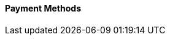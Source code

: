 [#PPv2_PaymentMethods]
==== Payment Methods

ifdef::env-wirecard[]
* <<PPv2_CC, Credit Card with {payment-page-v2-abbr}>>
* <<PPv2_AlipayCrossborder, Alipay Cross-border with {payment-page-v2-abbr}>>

ifndef::env-nova[]
* <<PPv2_Bancontact, bancontact with {payment-page-v2-abbr}>>
endif::[]

* <<PPv2_eps, eps with {payment-page-v2-abbr}>>
<<<<<<< HEAD
* <<PPv2_giropay, giropay with {payment-page-v2-abbr}>>
=======

ifndef::env-nova[]
>>>>>>> staging
* <<PPv2_GuaranteedDirectDebit, Guaranteed Direct Debit by {payment-provider-name} with {payment-page-v2-abbr}>>
* <<PPv2_GuaranteedInstallment, Guaranteed Installment by {payment-provider-name} with {payment-page-v2-abbr} >>
* <<PPv2_GuaranteedInvoice, Guaranteed Invoice by {payment-provider-name} with {payment-page-v2-abbr}>>
endif::[]

* <<PPv2_ideal, iDEAL with {payment-page-v2-abbr}>>

ifndef::env-nova[]
* <<PPv2_Klarna, Klarna. with {payment-page-v2-abbr}>>
* <<PPv2_paybox, paybox with {payment-page-v2-abbr}>>
* <<PPv2_paydirekt, paydirekt with {payment-page-v2-abbr}>>
* <<PPv2_paylib, Paylib with {payment-page-v2-abbr}>>
endif::[]

* <<PPv2_PayPal, PayPal with {payment-page-v2-abbr}>>

ifndef::env-nova[]
* <<PPv2_paysafecard, paysafecard with {payment-page-v2-abbr}>>
* <<PPv2_P24, Przelewy24 with {payment-page-v2-abbr}>>
endif::[]

* <<PPv2_SEPADirectDebit, SEPA Direct Debit with {payment-page-v2-abbr}>>
* <<PPv2_Sofort, Sofort. with {payment-page-v2-abbr}>>

//-

====
The following payment methods are also available for {payment-page-v2-abbr}. Go to the respective REST API documentation for basic information: 

<<<<<<< HEAD
=======
ifndef::env-nova[]
* <<giropay, giropay>>
>>>>>>> staging
* <<API_Masterpass, Masterpass>>
* <<SkrillDigitalWallet, Skrill Digital Wallet>>
endif::[]

* <<WirecardVoucher, Wirecard Voucher>>
* <<API_WeChatQRPay, WeChat QR Pay>>
//-

For information on how to implement these payment methods with {payment-page-v2-abbr}, visit our step-by-step integration guides:

* <<PaymentPageSolutions_PPv2_HPP_Integration, HPP Integration Guide>>
* <<PaymentPageSolutions_PPv2_EPP_Integration, EPP Integration Guide>>
* <<PPv2_Seamless_Integration, Seamless Integration Guide>>

====

endif::[]

//-